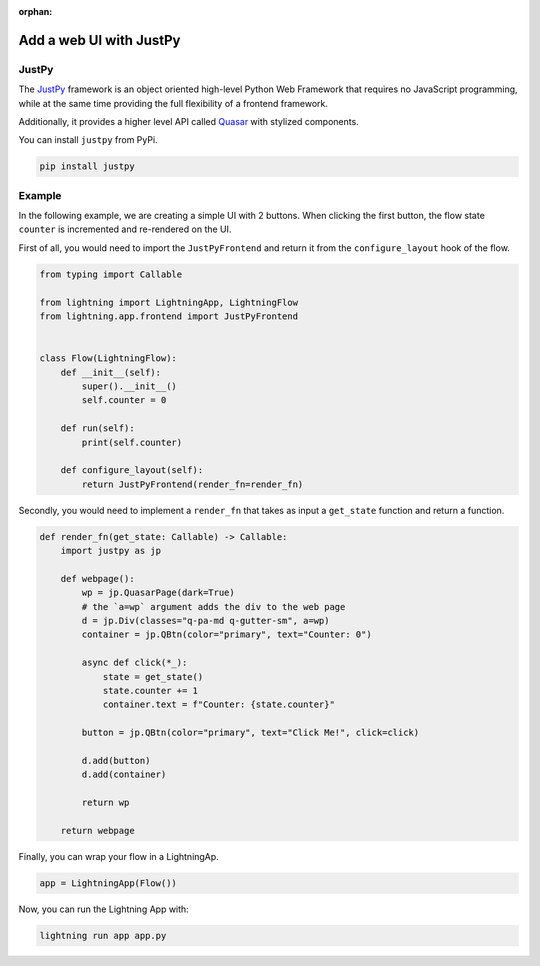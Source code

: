:orphan:

########################
Add a web UI with JustPy
########################


******
JustPy
******

The `JustPy <https://github.com/justpy-org/justpy>`_  framework is an object oriented high-level Python Web Framework that requires no JavaScript programming, while at the same time providing the full flexibility of a frontend framework.

Additionally, it provides a higher level API called `Quasar <https://justpy.io/quasar_tutorial/introduction/>`_ with stylized components.


You can install ``justpy`` from PyPi.

.. code-block::

    pip install justpy

*******
Example
*******


In the following example, we are creating a simple UI with 2 buttons.
When clicking the first button, the flow state ``counter`` is incremented and re-rendered on the UI.


First of all, you would need to import the ``JustPyFrontend`` and return it from the ``configure_layout`` hook of the flow.

.. code-block::

    from typing import Callable

    from lightning import LightningApp, LightningFlow
    from lightning.app.frontend import JustPyFrontend


    class Flow(LightningFlow):
        def __init__(self):
            super().__init__()
            self.counter = 0

        def run(self):
            print(self.counter)

        def configure_layout(self):
            return JustPyFrontend(render_fn=render_fn)

Secondly, you would need to implement a ``render_fn`` that takes as input a ``get_state`` function and return a function.


.. code-block::

    def render_fn(get_state: Callable) -> Callable:
        import justpy as jp

        def webpage():
            wp = jp.QuasarPage(dark=True)
            # the `a=wp` argument adds the div to the web page
            d = jp.Div(classes="q-pa-md q-gutter-sm", a=wp)
            container = jp.QBtn(color="primary", text="Counter: 0")

            async def click(*_):
                state = get_state()
                state.counter += 1
                container.text = f"Counter: {state.counter}"

            button = jp.QBtn(color="primary", text="Click Me!", click=click)

            d.add(button)
            d.add(container)

            return wp

        return webpage


Finally, you can wrap your flow in a LightningAp.

.. code-block::

    app = LightningApp(Flow())

Now, you can run the Lightning App with:

.. code-block::

    lightning run app app.py
